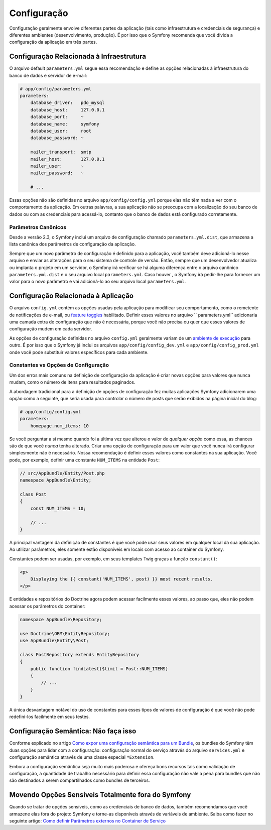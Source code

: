 ﻿Configuração
============

Configuração geralmente envolve diferentes partes da aplicação (tais como infraestrutura
e credenciais de segurança) e diferentes ambientes (desenvolvimento, produção).
É por isso que o Symfony recomenda que você divida a configuração da aplicação em
três partes.

Configuração Relacionada à Infraestrutura
-----------------------------------------

.. best-practice::

    Defina as opções de configuração de infraestrutura no
    arquivo ``app/config/parameters.yml``.

O arquivo default ``parameters.yml`` segue essa recomendação e define as
opções relacionadas à infraestrutura do banco de dados e servidor de e-mail:

.. code-block:: yaml

    # app/config/parameters.yml
    parameters:
        database_driver:   pdo_mysql
        database_host:     127.0.0.1
        database_port:     ~
        database_name:     symfony
        database_user:     root
        database_password: ~

        mailer_transport:  smtp
        mailer_host:       127.0.0.1
        mailer_user:       ~
        mailer_password:   ~

        # ...

Essas opções não são definidas no arquivo ``app/config/config.yml`` porque
elas não têm nada a ver com o comportamento da aplicação. Em outras palavras, a sua
aplicação não se preocupa com a localização do seu banco de dados ou com as credenciais
para acessá-lo, contanto que o banco de dados está configurado corretamente.

Parâmetros Canônicos
~~~~~~~~~~~~~~~~~~~~

.. best-practice::

    Defina todos os parâmetros de sua aplicação no
    arquivo ``app/config/parameters.yml.dist``.

Desde a versão 2.3, o Symfony inclui um arquivo de configuração chamado ``parameters.yml.dist``,
que armazena a lista canônica dos parâmetros de configuração da aplicação.

Sempre que um novo parâmetro de configuração é definido para a aplicação, você
também deve adicioná-lo nesse arquivo e enviar as alterações para o seu sistema de controle de
versão. Então, sempre que um desenvolvedor atualiza ou implanta o projeto em um servidor,
o Symfony irá verificar se há alguma diferença entre o arquivo canônico
``parameters.yml.dist`` e o seu arquivo local ``parameters.yml``. Caso houver
, o Symfony irá pedir-lhe para fornecer um valor para o novo parâmetro
e vai adicioná-lo ao seu arquivo local ``parameters.yml``.

Configuração Relacionada à Aplicação
------------------------------------

.. best-practice::

    Defina as opções de configuração relacionadas ao comportamento da aplicação no
    arquivo ``app/config/config.yml``.

O arquivo ``config.yml`` contém as opções usadas pela aplicação para modificar
seu comportamento, como o remetente de notificações de e-mail, ou `feature toggles`_
habilitado. Definir esses valores no arquivo `` parameters.yml``
adicionaria uma camada extra de configuração que não é necessária, porque você não precisa
ou quer que esses valores de configuração mudem em cada servidor.

As opções de configuração definidas no arquivo ``config.yml`` geralmente variam de
um `ambiente de execução`_ para outro. É por isso que o Symfony já inclui
os arquivos ``app/config/config_dev.yml`` e ``app/config/config_prod.yml``
onde você pode substituir valores específicos para cada ambiente.

Constantes vs Opções de Configuração
~~~~~~~~~~~~~~~~~~~~~~~~~~~~~~~~~~~~

Um dos erros mais comuns na definição de configuração da aplicação é
criar novas opções para valores que nunca mudam, como o número de itens para
resultados paginados.

.. best-practice::

    Use constantes para definir opções de configuração que raramente mudam.

A abordagem tradicional para a definição de opções de configuração fez muitas
aplicações Symfony adicionarem uma opção como a seguinte, que seria usada
para controlar o número de posts que serão exibidos na página inicial do blog:

.. code-block:: yaml

    # app/config/config.yml
    parameters:
        homepage.num_items: 10

Se você perguntar a si mesmo quando foi a última vez que alterou o valor de
*qualquer opção* como essa, as chances são de que você *nunca* tenha alterado. Criar uma opção de configuração
para um valor que você nunca irá configurar simplesmente não é necessário.
Nossa recomendação é definir esses valores como constantes na sua aplicação.
Você pode, por exemplo, definir uma constante ``NUM_ITEMS`` na entidade ``Post``:

.. code-block:: php

    // src/AppBundle/Entity/Post.php
    namespace AppBundle\Entity;

    class Post
    {
        const NUM_ITEMS = 10;

        // ...
    }

A principal vantagem da definição de constantes é que você pode usar seus valores
em qualquer local da sua aplicação. Ao utilizar parâmetros, eles somente estão disponíveis
em locais com acesso ao container do Symfony.

Constantes podem ser usadas, por exemplo, em seus templates Twig graças a
função ``constant()``:

.. code-block:: html+jinja

    <p>
        Displaying the {{ constant('NUM_ITEMS', post) }} most recent results.
    </p>

E entidades e repositórios do Doctrine agora podem acessar facilmente esses valores,
ao passo que, eles não podem acessar os parâmetros do container:

.. code-block:: php

    namespace AppBundle\Repository;

    use Doctrine\ORM\EntityRepository;
    use AppBundle\Entity\Post;

    class PostRepository extends EntityRepository
    {
        public function findLatest($limit = Post::NUM_ITEMS)
        {
            // ...
        }
    }

A única desvantagem notável do uso de constantes para esses tipos de valores de configuração
é que você não pode redefini-los facilmente em seus testes.

Configuração Semântica: Não faça isso
-------------------------------------

.. best-practice::

    Não defina uma configuração de injeção de dependência semântica para seus bundles.

Conforme explicado no artigo `Como expor uma configuração semântica para um Bundle`_,
os bundles do Symfony têm duas opções para lidar com a configuração: configuração normal do serviço
através do arquivo ``services.yml`` e configuração semântica
através de uma classe especial ``*Extension``.

Embora a configuração semântica seja muito mais poderosa e ofereça bons recursos
tais como validação de configuração, a quantidade de trabalho necessário para definir essa
configuração não vale a pena para bundles que não são destinados a serem compartilhados como
bundles de terceiros.

Movendo Opções Sensíveis Totalmente fora do Symfony
---------------------------------------------------

Quando se tratar de opções sensíveis, como as credenciais de banco de dados, também recomendamos
que você armazene elas fora do projeto Symfony e torne-as disponíveis
através de variáveis ​​de ambiente. Saiba como fazer no seguinte artigo:
`Como definir Parâmetros externos no Container de Serviço`_

.. _`feature toggles`: http://en.wikipedia.org/wiki/Feature_toggle
.. _`ambiente de execução`: http://symfony.com/doc/current/cookbook/configuration/environments.html
.. _`função constant()`: http://twig.sensiolabs.org/doc/functions/constant.html
.. _`Como expor uma configuração semântica para um Bundle`: http://symfony.com/doc/current/cookbook/bundles/extension.html
.. _`Como definir Parâmetros externos no Container de Serviço`: http://symfony.com/doc/current/cookbook/configuration/external_parameters.html
